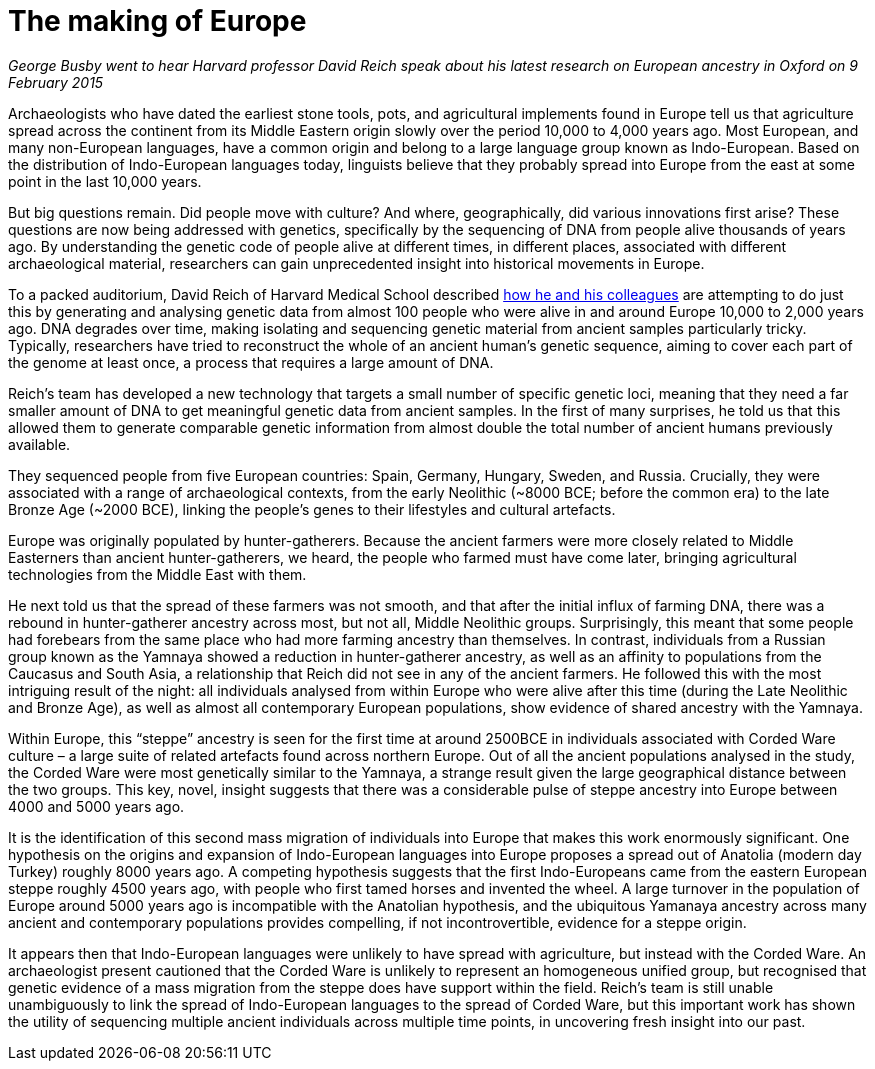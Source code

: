 = The making of Europe

:published_at: 2015-02-16
:hp-tags: aDNA, population genetics
:hp-image: ../covers/haak_fig3.jpg

_George Busby went to hear Harvard professor David Reich speak about his latest research on European ancestry in Oxford on 9 February 2015_

Archaeologists who have dated the earliest stone tools, pots, and agricultural implements found in Europe tell us that agriculture spread across the continent from its Middle Eastern origin slowly over the period 10,000 to 4,000 years ago. Most European, and many non-European languages, have a common origin and belong to a large language group known as Indo-European. Based on the distribution of Indo-European languages today, linguists believe that they probably spread into Europe from the east at some point in the last 10,000 years.

But big questions remain. Did people move with culture? And where, geographically, did various innovations first arise? These questions are now being addressed with genetics, specifically by the sequencing of DNA from people alive thousands of years ago. By understanding the genetic code of people alive at different times, in different places, associated with different archaeological material, researchers can gain unprecedented insight into historical movements in Europe.

To a packed auditorium, David Reich of Harvard Medical School described http://www.nature.com/nature/journal/vaop/ncurrent/abs/nature14317.html[how he and his colleagues] are attempting to do just this by generating and analysing genetic data from almost 100 people who were alive in and around Europe 10,000 to 2,000 years ago. DNA degrades over time, making isolating and sequencing genetic material from ancient samples particularly tricky. Typically, researchers have tried to reconstruct the whole of an ancient human's genetic sequence, aiming to cover each part of the genome at least once, a process that requires a large amount of DNA.

Reich's team has developed a new technology that targets a small number of specific genetic loci, meaning that they need a far smaller amount of DNA to get meaningful genetic data from ancient samples. In the first of many surprises, he told us that this allowed them to generate comparable genetic information from almost double the total number of ancient humans previously available.

They sequenced people from five European countries: Spain, Germany, Hungary, Sweden, and Russia. Crucially, they were associated with a range of archaeological contexts, from the early Neolithic (~8000 BCE; before the common era) to the late Bronze Age (~2000 BCE), linking the people's genes to their lifestyles and cultural artefacts.

Europe was originally populated by hunter-gatherers. Because the ancient farmers were more closely related to Middle Easterners than ancient hunter-gatherers, we heard, the people who farmed must have come later, bringing agricultural technologies from the Middle East with them.

He next told us that the spread of these farmers was not smooth, and that after the initial influx of farming DNA, there was a rebound in hunter-gatherer ancestry across most, but not all, Middle Neolithic groups. Surprisingly, this meant that some people had forebears from the same place who had more farming ancestry than themselves. In contrast, individuals from a Russian group known as the Yamnaya showed a reduction in hunter-gatherer ancestry, as well as an affinity to populations from the Caucasus and South Asia, a relationship that Reich did not see in any of the ancient farmers. He followed this with the most intriguing result of the night: all individuals analysed from within Europe who were alive after this time (during the Late Neolithic and Bronze Age), as well as almost all contemporary European populations, show evidence of shared ancestry with the Yamnaya.

Within Europe, this “steppe” ancestry is seen for the first time at around 2500BCE in individuals associated with Corded Ware culture – a large suite of related artefacts found across northern Europe. Out of all the ancient populations analysed in the study, the Corded Ware were most genetically similar to the Yamnaya, a strange result given the large geographical distance between the two groups. This key, novel, insight suggests that there was a considerable pulse of steppe ancestry into Europe between 4000 and 5000 years ago.

It is the identification of this second mass migration of individuals into Europe that makes this work enormously significant. One hypothesis on the origins and expansion of Indo-European languages into Europe proposes a spread out of Anatolia (modern day Turkey) roughly 8000 years ago. A competing hypothesis suggests that the first Indo-Europeans came from the eastern European steppe roughly 4500 years ago, with people who first tamed horses and invented the wheel. A large turnover in the population of Europe around 5000 years ago is incompatible with the Anatolian hypothesis, and the ubiquitous Yamanaya ancestry across many ancient and contemporary populations provides compelling, if not incontrovertible, evidence for a steppe origin.

It appears then that Indo-European languages were unlikely to have spread with agriculture, but instead with the Corded Ware. An archaeologist present cautioned that the Corded Ware is unlikely to represent an homogeneous unified group, but recognised that genetic evidence of a mass migration from the steppe does have support within the field. Reich's team is still unable unambiguously to link the spread of Indo-European languages to the spread of Corded Ware, but this important work has shown the utility of sequencing multiple ancient individuals across multiple time points, in uncovering fresh insight into our past.